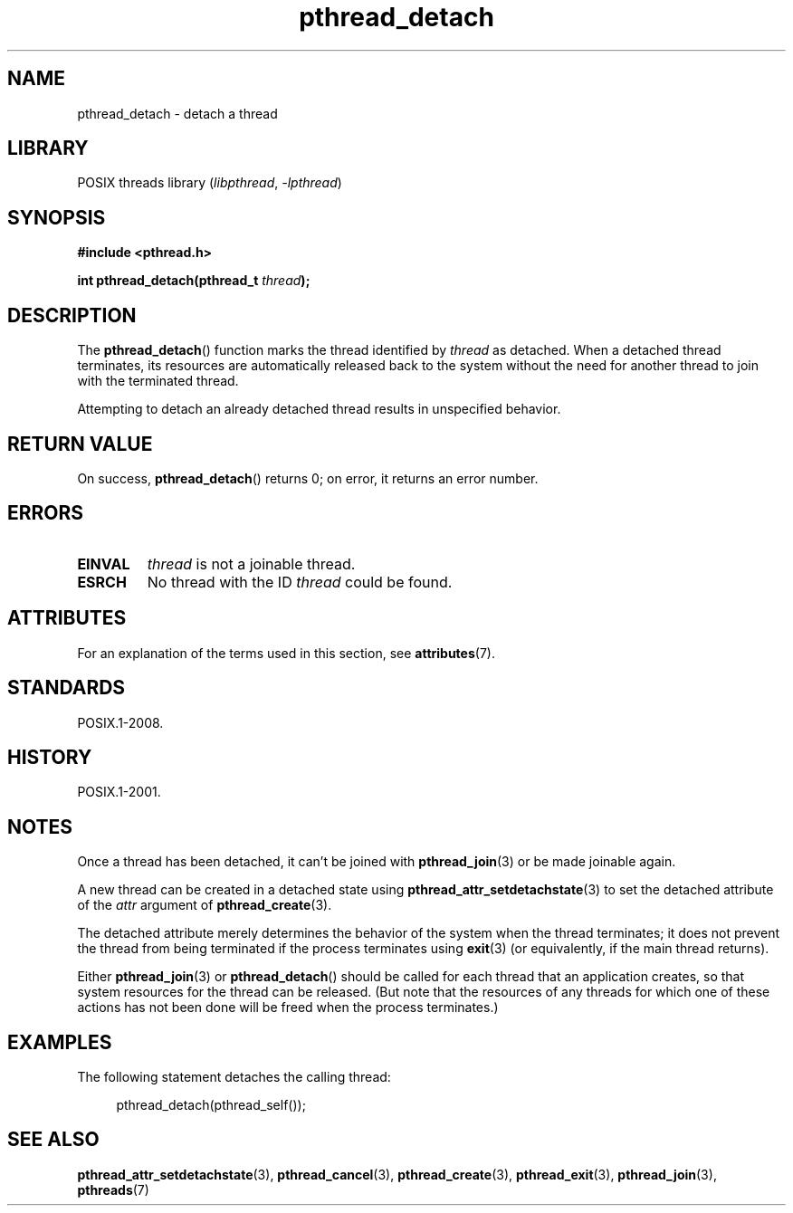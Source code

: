 '\" t
.\" Copyright (c) 2008 Linux Foundation, written by Michael Kerrisk
.\"     <mtk.manpages@gmail.com>
.\"
.\" SPDX-License-Identifier: Linux-man-pages-copyleft
.\"
.TH pthread_detach 3 2024-05-02 "Linux man-pages (unreleased)"
.SH NAME
pthread_detach \- detach a thread
.SH LIBRARY
POSIX threads library
.RI ( libpthread ", " \-lpthread )
.SH SYNOPSIS
.nf
.B #include <pthread.h>
.P
.BI "int pthread_detach(pthread_t " thread );
.fi
.SH DESCRIPTION
The
.BR pthread_detach ()
function marks the thread identified by
.I thread
as detached.
When a detached thread terminates,
its resources are automatically released back to the system without
the need for another thread to join with the terminated thread.
.P
Attempting to detach an already detached thread results
in unspecified behavior.
.SH RETURN VALUE
On success,
.BR pthread_detach ()
returns 0;
on error, it returns an error number.
.SH ERRORS
.TP
.B EINVAL
.I thread
is not a joinable thread.
.TP
.B ESRCH
No thread with the ID
.I thread
could be found.
.SH ATTRIBUTES
For an explanation of the terms used in this section, see
.BR attributes (7).
.TS
allbox;
lbx lb lb
l l l.
Interface	Attribute	Value
T{
.na
.nh
.BR pthread_detach ()
T}	Thread safety	MT-Safe
.TE
.SH STANDARDS
POSIX.1-2008.
.SH HISTORY
POSIX.1-2001.
.SH NOTES
Once a thread has been detached, it can't be joined with
.BR pthread_join (3)
or be made joinable again.
.P
A new thread can be created in a detached state using
.BR pthread_attr_setdetachstate (3)
to set the detached attribute of the
.I attr
argument of
.BR pthread_create (3).
.P
The detached attribute merely determines the behavior of the system
when the thread terminates;
it does not prevent the thread from being terminated
if the process terminates using
.BR exit (3)
(or equivalently, if the main thread returns).
.P
Either
.BR pthread_join (3)
or
.BR pthread_detach ()
should be called for each thread that an application creates,
so that system resources for the thread can be released.
(But note that the resources of any threads for which one of these
actions has not been done will be freed when the process terminates.)
.SH EXAMPLES
The following statement detaches the calling thread:
.P
.in +4n
.EX
pthread_detach(pthread_self());
.EE
.in
.SH SEE ALSO
.BR pthread_attr_setdetachstate (3),
.BR pthread_cancel (3),
.BR pthread_create (3),
.BR pthread_exit (3),
.BR pthread_join (3),
.BR pthreads (7)

